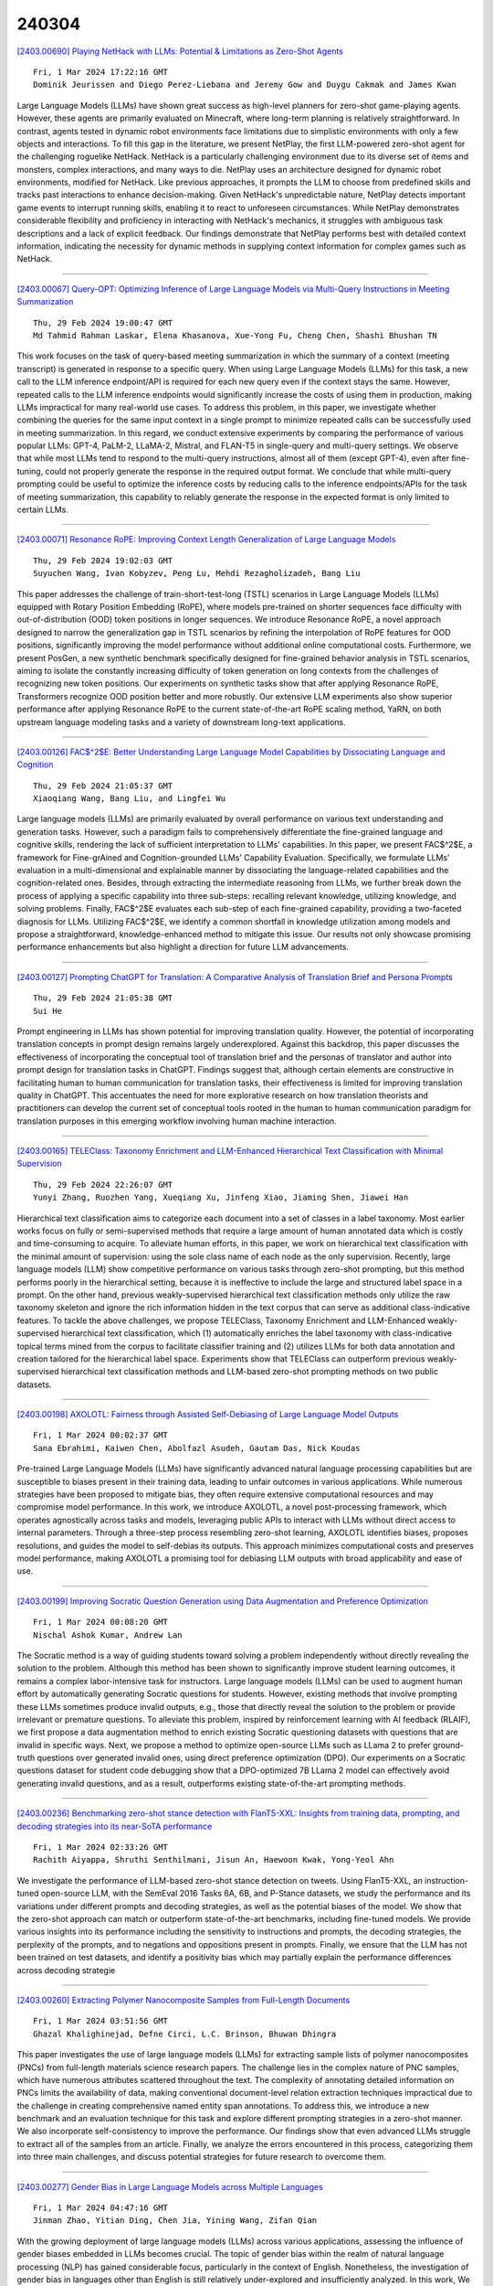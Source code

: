 240304
========

`[2403.00690] Playing NetHack with LLMs: Potential & Limitations as Zero-Shot Agents <https://arxiv.org/abs/2403.00690>`__

::

    Fri, 1 Mar 2024 17:22:16 GMT
    Dominik Jeurissen and Diego Perez-Liebana and Jeremy Gow and Duygu Cakmak and James Kwan

Large Language Models (LLMs) have shown great success as high-level planners for zero-shot game-playing agents. However, these agents are primarily evaluated on Minecraft, where long-term planning is relatively straightforward.
In contrast, agents tested in dynamic robot environments face limitations due to simplistic environments with only a few objects and interactions. To fill this gap in the literature, we present NetPlay, the first LLM-powered zero-shot agent for the challenging roguelike NetHack. NetHack is a particularly challenging environment due to its diverse set of items and monsters, complex interactions, and many ways to die.
NetPlay uses an architecture designed for dynamic robot environments, modified for NetHack. Like previous approaches, it prompts the LLM to choose from predefined skills and tracks past interactions to enhance decision-making.
Given NetHack's unpredictable nature, NetPlay detects important game events to interrupt running skills, enabling it to react to unforeseen circumstances.
While NetPlay demonstrates considerable flexibility and proficiency in interacting with NetHack's mechanics, it struggles with ambiguous task descriptions and a lack of explicit feedback. Our findings demonstrate that NetPlay performs best with detailed context information, indicating the necessity for dynamic methods in supplying context information for complex games such as NetHack.

------------

`[2403.00067] Query-OPT: Optimizing Inference of Large Language Models via Multi-Query Instructions in Meeting Summarization <https://arxiv.org/abs/2403.00067>`__

::

    Thu, 29 Feb 2024 19:00:47 GMT
    Md Tahmid Rahman Laskar, Elena Khasanova, Xue-Yong Fu, Cheng Chen, Shashi Bhushan TN

This work focuses on the task of query-based meeting summarization in which the summary of a context (meeting transcript) is generated in response to a specific query. When using Large Language Models (LLMs) for this task, a new call to the LLM inference endpoint/API is required for each new query even if the context stays the same. However, repeated calls to the LLM inference endpoints would significantly increase the costs of using them in production, making LLMs impractical for many real-world use cases. To address this problem, in this paper, we investigate whether combining the queries for the same input context in a single prompt to minimize repeated calls can be successfully used in meeting summarization. In this regard, we conduct extensive experiments by comparing the performance of various popular LLMs: GPT-4, PaLM-2, LLaMA-2, Mistral, and FLAN-T5 in single-query and multi-query settings. We observe that while most LLMs tend to respond to the multi-query instructions, almost all of them (except GPT-4), even after fine-tuning, could not properly generate the response in the required output format. We conclude that while multi-query prompting could be useful to optimize the inference costs by reducing calls to the inference endpoints/APIs for the task of meeting summarization, this capability to reliably generate the response in the expected format is only limited to certain LLMs.

------------

`[2403.00071] Resonance RoPE: Improving Context Length Generalization of Large Language Models <https://arxiv.org/abs/2403.00071>`__

::

    Thu, 29 Feb 2024 19:02:03 GMT
    Suyuchen Wang, Ivan Kobyzev, Peng Lu, Mehdi Rezagholizadeh, Bang Liu

This paper addresses the challenge of train-short-test-long (TSTL) scenarios in Large Language Models (LLMs) equipped with Rotary Position Embedding (RoPE), where models pre-trained on shorter sequences face difficulty with out-of-distribution (OOD) token positions in longer sequences. We introduce Resonance RoPE, a novel approach designed to narrow the generalization gap in TSTL scenarios by refining the interpolation of RoPE features for OOD positions, significantly improving the model performance without additional online computational costs. Furthermore, we present PosGen, a new synthetic benchmark specifically designed for fine-grained behavior analysis in TSTL scenarios, aiming to isolate the constantly increasing difficulty of token generation on long contexts from the challenges of recognizing new token positions. Our experiments on synthetic tasks show that after applying Resonance RoPE, Transformers recognize OOD position better and more robustly.
Our extensive LLM experiments also show superior performance after applying Resonance RoPE to the current state-of-the-art RoPE scaling method, YaRN, on both upstream language modeling tasks and a variety of downstream long-text applications.

------------

`[2403.00126] FAC$^2$E: Better Understanding Large Language Model Capabilities by Dissociating Language and Cognition <https://arxiv.org/abs/2403.00126>`__

::

    Thu, 29 Feb 2024 21:05:37 GMT
    Xiaoqiang Wang, Bang Liu, and Lingfei Wu

Large language models (LLMs) are primarily evaluated by overall performance on various text understanding and generation tasks. However, such a paradigm fails to comprehensively differentiate the fine-grained language and cognitive skills, rendering the lack of sufficient interpretation to LLMs' capabilities.
In this paper, we present FAC$^2$E, a framework for Fine-grAined and Cognition-grounded LLMs' Capability Evaluation. Specifically, we formulate LLMs' evaluation in a multi-dimensional and explainable manner by dissociating the language-related capabilities and the cognition-related ones. Besides, through extracting the intermediate reasoning from LLMs, we further break down the process of applying a specific capability into three sub-steps: recalling relevant knowledge, utilizing knowledge, and solving problems. Finally, FAC$^2$E evaluates each sub-step of each fine-grained capability, providing a two-faceted diagnosis for LLMs. Utilizing FAC$^2$E, we identify a common shortfall in knowledge utilization among models and propose a straightforward, knowledge-enhanced method to mitigate this issue. Our results not only showcase promising performance enhancements but also highlight a direction for future LLM advancements.

------------

`[2403.00127] Prompting ChatGPT for Translation: A Comparative Analysis of Translation Brief and Persona Prompts <https://arxiv.org/abs/2403.00127>`__

::

    Thu, 29 Feb 2024 21:05:38 GMT
    Sui He

Prompt engineering in LLMs has shown potential for improving translation quality. However, the potential of incorporating translation concepts in prompt design remains largely underexplored. Against this backdrop, this paper discusses the effectiveness of incorporating the conceptual tool of translation brief and the personas of translator and author into prompt design for translation tasks in ChatGPT. Findings suggest that, although certain elements are constructive in facilitating human to human communication for translation tasks, their effectiveness is limited for improving translation quality in ChatGPT. This accentuates the need for more explorative research on how translation theorists and practitioners can develop the current set of conceptual tools rooted in the human to human communication paradigm for translation purposes in this emerging workflow involving human machine interaction.

------------

`[2403.00165] TELEClass: Taxonomy Enrichment and LLM-Enhanced Hierarchical Text Classification with Minimal Supervision <https://arxiv.org/abs/2403.00165>`__

::

    Thu, 29 Feb 2024 22:26:07 GMT
    Yunyi Zhang, Ruozhen Yang, Xueqiang Xu, Jinfeng Xiao, Jiaming Shen, Jiawei Han

Hierarchical text classification aims to categorize each document into a set of classes in a label taxonomy. Most earlier works focus on fully or semi-supervised methods that require a large amount of human annotated data which is costly and time-consuming to acquire. To alleviate human efforts, in this paper, we work on hierarchical text classification with the minimal amount of supervision: using the sole class name of each node as the only supervision.
Recently, large language models (LLM) show competitive performance on various tasks through zero-shot prompting, but this method performs poorly in the hierarchical setting, because it is ineffective to include the large and structured label space in a prompt. On the other hand, previous weakly-supervised hierarchical text classification methods only utilize the raw taxonomy skeleton and ignore the rich information hidden in the text corpus that can serve as additional class-indicative features. To tackle the above challenges, we propose TELEClass, Taxonomy Enrichment and LLM-Enhanced weakly-supervised hierarchical text classification, which (1) automatically enriches the label taxonomy with class-indicative topical terms mined from the corpus to facilitate classifier training and (2) utilizes LLMs for both data annotation and creation tailored for the hierarchical label space. Experiments show that TELEClass can outperform previous weakly-supervised hierarchical text classification methods and LLM-based zero-shot prompting methods on two public datasets.

------------

`[2403.00198] AXOLOTL: Fairness through Assisted Self-Debiasing of Large Language Model Outputs <https://arxiv.org/abs/2403.00198>`__

::

    Fri, 1 Mar 2024 00:02:37 GMT
    Sana Ebrahimi, Kaiwen Chen, Abolfazl Asudeh, Gautam Das, Nick Koudas

Pre-trained Large Language Models (LLMs) have significantly advanced natural language processing capabilities but are susceptible to biases present in their training data, leading to unfair outcomes in various applications. While numerous strategies have been proposed to mitigate bias, they often require extensive computational resources and may compromise model performance. In this work, we introduce AXOLOTL, a novel post-processing framework, which operates agnostically across tasks and models, leveraging public APIs to interact with LLMs without direct access to internal parameters. Through a three-step process resembling zero-shot learning, AXOLOTL identifies biases, proposes resolutions, and guides the model to self-debias its outputs. This approach minimizes computational costs and preserves model performance, making AXOLOTL a promising tool for debiasing LLM outputs with broad applicability and ease of use.

------------

`[2403.00199] Improving Socratic Question Generation using Data Augmentation and Preference Optimization <https://arxiv.org/abs/2403.00199>`__

::

    Fri, 1 Mar 2024 00:08:20 GMT
    Nischal Ashok Kumar, Andrew Lan

The Socratic method is a way of guiding students toward solving a problem independently without directly revealing the solution to the problem. Although this method has been shown to significantly improve student learning outcomes, it remains a complex labor-intensive task for instructors. Large language models (LLMs) can be used to augment human effort by automatically generating Socratic questions for students. However, existing methods that involve prompting these LLMs sometimes produce invalid outputs, e.g., those that directly reveal the solution to the problem or provide irrelevant or premature questions. To alleviate this problem, inspired by reinforcement learning with AI feedback (RLAIF), we first propose a data augmentation method to enrich existing Socratic questioning datasets with questions that are invalid in specific ways. Next, we propose a method to optimize open-source LLMs such as LLama 2 to prefer ground-truth questions over generated invalid ones, using direct preference optimization (DPO). Our experiments on a Socratic questions dataset for student code debugging show that a DPO-optimized 7B LLama 2 model can effectively avoid generating invalid questions, and as a result, outperforms existing state-of-the-art prompting methods.

------------

`[2403.00236] Benchmarking zero-shot stance detection with FlanT5-XXL: Insights from training data, prompting, and decoding strategies into its near-SoTA performance <https://arxiv.org/abs/2403.00236>`__

::

    Fri, 1 Mar 2024 02:33:26 GMT
    Rachith Aiyappa, Shruthi Senthilmani, Jisun An, Haewoon Kwak, Yong-Yeol Ahn

We investigate the performance of LLM-based zero-shot stance detection on tweets. Using FlanT5-XXL, an instruction-tuned open-source LLM, with the SemEval 2016 Tasks 6A, 6B, and P-Stance datasets, we study the performance and its variations under different prompts and decoding strategies, as well as the potential biases of the model. We show that the zero-shot approach can match or outperform state-of-the-art benchmarks, including fine-tuned models. We provide various insights into its performance including the sensitivity to instructions and prompts, the decoding strategies, the perplexity of the prompts, and to negations and oppositions present in prompts. Finally, we ensure that the LLM has not been trained on test datasets, and identify a positivity bias which may partially explain the performance differences across decoding strategie

------------

`[2403.00260] Extracting Polymer Nanocomposite Samples from Full-Length Documents <https://arxiv.org/abs/2403.00260>`__

::

    Fri, 1 Mar 2024 03:51:56 GMT
    Ghazal Khalighinejad, Defne Circi, L.C. Brinson, Bhuwan Dhingra

This paper investigates the use of large language models (LLMs) for extracting sample lists of polymer nanocomposites (PNCs) from full-length materials science research papers. The challenge lies in the complex nature of PNC samples, which have numerous attributes scattered throughout the text. The complexity of annotating detailed information on PNCs limits the availability of data, making conventional document-level relation extraction techniques impractical due to the challenge in creating comprehensive named entity span annotations. To address this, we introduce a new benchmark and an evaluation technique for this task and explore different prompting strategies in a zero-shot manner. We also incorporate self-consistency to improve the performance. Our findings show that even advanced LLMs struggle to extract all of the samples from an article. Finally, we analyze the errors encountered in this process, categorizing them into three main challenges, and discuss potential strategies for future research to overcome them.

------------

`[2403.00277] Gender Bias in Large Language Models across Multiple Languages <https://arxiv.org/abs/2403.00277>`__

::

    Fri, 1 Mar 2024 04:47:16 GMT
    Jinman Zhao, Yitian Ding, Chen Jia, Yining Wang, Zifan Qian

With the growing deployment of large language models (LLMs) across various applications, assessing the influence of gender biases embedded in LLMs becomes crucial. The topic of gender bias within the realm of natural language processing (NLP) has gained considerable focus, particularly in the context of English. Nonetheless, the investigation of gender bias in languages other than English is still relatively under-explored and insufficiently analyzed. In this work, We examine gender bias in LLMs-generated outputs for different languages.
We use three measurements: 1) gender bias in selecting descriptive words given the gender-related context. 2) gender bias in selecting gender-related pronouns (she/he) given the descriptive words. 3) gender bias in the topics of LLM-generated dialogues. We investigate the outputs of the GPT series of LLMs in various languages using our three measurement methods. Our findings revealed significant gender biases across all the languages we examined.

------------

`[2403.00338] Semi-Instruct: Bridging Natural-Instruct and Self-Instruct for Code Large Language Models <https://arxiv.org/abs/2403.00338>`__

::

    Fri, 1 Mar 2024 08:05:44 GMT
    Xianzhen Luo, Qingfu Zhu, Zhiming Zhang, Xu Wang, Qing Yang, Dongliang Xu, Wanxiang Che

Instruction tuning plays a pivotal role in Code Large Language Models (Code LLMs) for the task of program synthesis. Presently, two dominant paradigms for collecting tuning data are natural-instruct (human-written) and self-instruct (automatically generated). Natural-instruct includes diverse and correct codes but lacks instruction-code pairs, and exists improper code formats like nested single-line codes. In contrast, self-instruct automatically generates proper paired data. However, it suffers from low diversity due to generating duplicates and cannot ensure the correctness of codes. To bridge the both paradigms, we propose \textbf{Semi-Instruct}. It first converts diverse but improper codes from natural-instruct into proper instruction-code pairs through a method similar to self-instruct. To verify the correctness of generated codes, we design a novel way to construct test cases by generating cases' inputs and executing correct codes from natural-instruct to get outputs.
Finally, diverse and correct instruction-code pairs are retained for instruction tuning. Experiments show that semi-instruct is significantly better than natural-instruct and self-instruct. Furthermore, the performance steadily improves as data scale increases.

------------

`[2403.00411] Cross-Lingual Learning vs. Low-Resource Fine-Tuning: A Case Study with Fact-Checking in Turkish <https://arxiv.org/abs/2403.00411>`__

::

    Fri, 1 Mar 2024 09:57:46 GMT
    Recep Firat Cekinel, Pinar Karagoz, Cagri Coltekin

The rapid spread of misinformation through social media platforms has raised concerns regarding its impact on public opinion. While misinformation is prevalent in other languages, the majority of research in this field has concentrated on the English language. Hence, there is a scarcity of datasets for other languages, including Turkish. To address this concern, we have introduced the FCTR dataset, consisting of 3238 real-world claims. This dataset spans multiple domains and incorporates evidence collected from three Turkish fact-checking organizations. Additionally, we aim to assess the effectiveness of cross-lingual transfer learning for low-resource languages, with a particular focus on Turkish. We demonstrate in-context learning (zero-shot and few-shot) performance of large language models in this context. The experimental results indicate that the dataset has the potential to advance research in the Turkish language.

------------

`[2403.00417] Rethinking Tokenization: Crafting Better Tokenizers for Large Language Models <https://arxiv.org/abs/2403.00417>`__

::

    Fri, 1 Mar 2024 10:03:07 GMT
    Jinbiao Yang

Tokenization significantly influences language models(LMs)' performance. This paper traces the evolution of tokenizers from word-level to subword-level, analyzing how they balance tokens and types to enhance model adaptability while controlling complexity. Despite subword tokenizers like Byte Pair Encoding (BPE) overcoming many word tokenizer limitations, they encounter difficulties in handling non-Latin languages and depend heavily on extensive training data and computational resources to grasp the nuances of multiword expressions (MWEs). This article argues that tokenizers, more than mere technical tools, should drawing inspiration from the cognitive science about human language processing. This study then introduces the "Principle of Least Effort" from cognitive science, that humans naturally seek to reduce cognitive effort, and discusses the benefits of this principle for tokenizer development. Based on this principle, the paper proposes that the Less-is-Better (LiB) model could be a new approach for LLM tokenizer. The LiB model can autonomously learn an integrated vocabulary consisting of subwords, words, and MWEs, which effectively reduces both the numbers of tokens and types. Comparative evaluations show that the LiB tokenizer outperforms existing word and BPE tokenizers, presenting an innovative method for tokenizer development, and hinting at the possibility of future cognitive science-based tokenizers being more efficient.

------------

`[2403.00418] LLMs for Targeted Sentiment in News Headlines: Exploring Different Levels of Prompt Prescriptiveness <https://arxiv.org/abs/2403.00418>`__

::

    Fri, 1 Mar 2024 10:10:34 GMT
    Jana Juro\v{s}, Laura Majer, Jan \v{S}najder

News headlines often evoke sentiment by intentionally portraying entities in particular ways, making targeted sentiment analysis (TSA) of headlines a worthwhile but difficult task. Fine-tuned encoder models show satisfactory TSA performance, but their background knowledge is limited, and they require a labeled dataset. LLMs offer a potentially universal solution for TSA due to their broad linguistic and world knowledge along with in-context learning abilities, yet their performance is heavily influenced by prompt design.
Drawing parallels with annotation paradigms for subjective tasks, we explore the influence of prompt design on the performance of LLMs for TSA of news headlines. We evaluate the predictive accuracy of state-of-the-art LLMs using prompts with different levels of prescriptiveness, ranging from plain zero-shot to elaborate few-shot prompts matching annotation guidelines. Recognizing the subjective nature of TSA, we evaluate the ability of LLMs to quantify predictive uncertainty via calibration error and correlation to human inter-annotator agreement. We find that, except for few-shot prompting, calibration and F1-score improve with increased prescriptiveness, but the optimal level depends on the model.

------------

`[2403.00435] Hierarchical Indexing for Retrieval-Augmented Opinion Summarization <https://arxiv.org/abs/2403.00435>`__

::

    Fri, 1 Mar 2024 10:38:07 GMT
    Tom Hosking, Hao Tang, Mirella Lapata

We propose a method for unsupervised abstractive opinion summarization, that combines the attributability and scalability of extractive approaches with the coherence and fluency of Large Language Models (LLMs). Our method, HIRO, learns an index structure that maps sentences to a path through a semantically organized discrete hierarchy. At inference time, we populate the index and use it to identify and retrieve clusters of sentences containing popular opinions from input reviews. Then, we use a pretrained LLM to generate a readable summary that is grounded in these extracted evidential clusters. The modularity of our approach allows us to evaluate its efficacy at each stage. We show that HIRO learns an encoding space that is more semantically structured than prior work, and generates summaries that are more representative of the opinions in the input reviews. Human evaluation confirms that HIRO generates more coherent, detailed and accurate summaries that are significantly preferred by annotators compared to prior work.

------------

`[2403.00462] LUCID: LLM-Generated Utterances for Complex and Interesting Dialogues <https://arxiv.org/abs/2403.00462>`__

::

    Fri, 1 Mar 2024 11:33:53 GMT
    Joe Stacey, Jianpeng Cheng, John Torr, Tristan Guigue, Joris Driesen, Alexandru Coca, Mark Gaynor, Anders Johannsen

Virtual assistants are poised to take a dramatic leap forward in terms of their dialogue capabilities, spurred by recent advances in transformer-based Large Language Models (LLMs). Yet a major bottleneck to achieving genuinely transformative task-oriented dialogue capabilities remains the scarcity of high quality and linguistically sophisticated data. Existing datasets, while impressive in scale, have limited domain coverage and contain few genuinely challenging conversational phenomena; those which are present are typically unlabelled, making it difficult to assess the strengths and weaknesses of models without time-consuming and costly human evaluation. Moreover, creating high quality dialogue data has until now required considerable human input, limiting both the scale of these datasets and the ability to rapidly bootstrap data for a new target domain. We aim to overcome these issues with LUCID, a modularised and highly automated LLM-driven data generation system that produces realistic, diverse and challenging dialogues. We use LUCID to generate a seed dataset of 4,277 multi-domain, multi-intent conversations across 100 intents to demonstrate its capabilities. The generated conversations include a wide range of challenging phenomena and diverse user behaviour, conveniently identifiable via a set of turn-level tags. Finally, we provide separate test sets for seen and unseen intents, allowing for convenient out-of-distribution evaluation. We release both the data generation code and the dataset itself.

------------

`[2403.00499] Do Zombies Understand? A Choose-Your-Own-Adventure Exploration of Machine Cognition <https://arxiv.org/abs/2403.00499>`__

::

    Fri, 1 Mar 2024 12:42:47 GMT
    Ariel Goldstein, Gabriel Stanovsky

Recent advances in LLMs have sparked a debate on whether they understand text. In this position paper, we argue that opponents in this debate hold different definitions for understanding, and particularly differ in their view on the role of consciousness. To substantiate this claim, we propose a thought experiment involving an open-source chatbot $Z$ which excels on every possible benchmark, seemingly without subjective experience. We ask whether $Z$ is capable of understanding, and show that different schools of thought within seminal AI research seem to answer this question differently, uncovering their terminological disagreement. Moving forward, we propose two distinct working definitions for understanding which explicitly acknowledge the question of consciousness, and draw connections with a rich literature in philosophy, psychology and neuroscience.

------------

`[2403.00510] ROME: Memorization Insights from Text, Probability and Hidden State in Large Language Models <https://arxiv.org/abs/2403.00510>`__

::

    Fri, 1 Mar 2024 13:15:30 GMT
    Bo Li and Qinghua Zhao and Lijie Wen

Probing the memorization of large language models holds significant importance. Previous works have established metrics for quantifying memorization, explored various influencing factors, such as data duplication, model size, and prompt length, and evaluated memorization by comparing model outputs with training corpora. However, the training corpora are of enormous scale and its pre-processing is time-consuming. To explore memorization without accessing training data, we propose a novel approach, named ROME, wherein memorization is explored by comparing disparities across memorized and non-memorized. Specifically, models firstly categorize the selected samples into memorized and non-memorized groups, and then comparing the demonstrations in the two groups from the insights of text, probability, and hidden state.
Experimental findings show the disparities in factors including word length, part-of-speech, word frequency, mean and variance, just to name a few.

------------

`[2403.00528] Large Language Models for Simultaneous Named Entity Extraction and Spelling Correction <https://arxiv.org/abs/2403.00528>`__

::

    Fri, 1 Mar 2024 13:36:04 GMT
    Edward Whittaker and Ikuo Kitagishi

Language Models (LMs) such as BERT, have been shown to perform well on the task of identifying Named Entities (NE) in text. A BERT LM is typically used as a classifier to classify individual tokens in the input text, or to classify spans of tokens, as belonging to one of a set of possible NE categories.
In this paper, we hypothesise that decoder-only Large Language Models (LLMs) can also be used generatively to extract both the NE, as well as potentially recover the correct surface form of the NE, where any spelling errors that were present in the input text get automatically corrected.
We fine-tune two BERT LMs as baselines, as well as eight open-source LLMs, on the task of producing NEs from text that was obtained by applying Optical Character Recognition (OCR) to images of Japanese shop receipts; in this work, we do not attempt to find or evaluate the location of NEs in the text.
We show that the best fine-tuned LLM performs as well as, or slightly better than, the best fine-tuned BERT LM, although the differences are not significant. However, the best LLM is also shown to correct OCR errors in some cases, as initially hypothesised.

------------

`[2403.00553] Standardizing the Measurement of Text Diversity: A Tool and a Comparative Analysis of Scores <https://arxiv.org/abs/2403.00553>`__

::

    Fri, 1 Mar 2024 14:23:12 GMT
    Chantal Shaib, Joe Barrow, Jiuding Sun, Alexa F. Siu, Byron C. Wallace, Ani Nenkova

The diversity across outputs generated by large language models shapes the perception of their quality and utility. Prompt leaks, templated answer structure, and canned responses across different interactions are readily noticed by people, but there is no standard score to measure this aspect of model behavior. In this work we empirically investigate diversity scores on English texts. We find that computationally efficient compression algorithms capture information similar to what is measured by slow to compute $n$-gram overlap homogeneity scores. Further, a combination of measures -- compression ratios, self-repetition of long $n$-grams and Self-BLEU and BERTScore -- are sufficient to report, as they have low mutual correlation with each other. The applicability of scores extends beyond analysis of generative models; for example, we highlight applications on instruction-tuning datasets and human-produced texts. We release a diversity score package to facilitate research and invite consistency across reports.

------------

`[2403.00696] Self-Consistent Decoding for More Factual Open Responses <https://arxiv.org/abs/2403.00696>`__

::

    Fri, 1 Mar 2024 17:31:09 GMT
    Christopher Malon and Xiaodan Zhu

Self-consistency has emerged as a powerful method for improving the accuracy of short answers generated by large language models. As previously defined, it only concerns the accuracy of a final answer parsed from generated text. In this work, we extend the idea to open response generation, by integrating voting into the decoding method. Each output sentence is selected from among multiple samples, conditioning on the previous selections, based on a simple token overlap score. We compare this "Sample & Select" method to greedy decoding, beam search, nucleus sampling, and the recently introduced hallucination avoiding decoders of DoLA, P-CRR, and S-CRR. We show that Sample & Select improves factuality by a 30% relative margin against these decoders in NLI-based evaluation on the subsets of CNN/DM and XSum used in the FRANK benchmark, while maintaining comparable ROUGE-1 F1 scores against reference summaries. We collect human verifications of the generated summaries, confirming the factual superiority of our method.

------------

`[2403.00758] Mitigating Reversal Curse via Semantic-aware Permutation Training <https://arxiv.org/abs/2403.00758>`__

::

    Fri, 1 Mar 2024 18:55:20 GMT
    Qingyan Guo, Rui Wang, Junliang Guo, Xu Tan, Jiang Bian, Yujiu Yang

While large language models (LLMs) have achieved impressive performance across diverse tasks, recent studies showcase that causal LLMs suffer from the "reversal curse". It is a typical example that the model knows "A's father is B", but is unable to reason "B's child is A". This limitation poses a challenge to the advancement of artificial general intelligence (AGI), as it suggests a gap in the models' ability to comprehend and apply bidirectional reasoning. In this paper, we first conduct substantial evaluation and identify that the root cause of the reversal curse lies in the different word order between the training and inference stage, namely, the poor ability of causal language models to predict antecedent words within the training data. Accordingly, permutation on the training data is considered as a potential solution, since this can make the model predict antecedent words or tokens. However, previous permutation methods may disrupt complete phrases or entities, thereby posing challenges for the model to comprehend and learn from training data. To address this issue, we propose Semantic-aware Permutation Training (SPT), which addresses this issue by segmenting the training sentences into semantic units (i.e., entities or phrases) with an assistant language model and permuting these units before feeding into the model. Extensive experiments demonstrate that SPT effectively mitigates the reversal curse since the performance on reversed questions approximates that on the forward ones, and significantly advances the performance of existing works.

------------

`[2403.00013] Prioritizing Informative Features and Examples for Deep Learning from Noisy Data <https://arxiv.org/abs/2403.00013>`__

::

    Tue, 27 Feb 2024 07:15:35 GMT
    Dongmin Park

In this dissertation, we propose a systemic framework that prioritizes informative features and examples to enhance each stage of the development process. Specifically, we prioritize informative features and examples and improve the performance of feature learning, data labeling, and data selection.
We first propose an approach to extract only informative features that are inherent to solving a target task by using auxiliary out-of-distribution data.
We deactivate the noise features in the target distribution by using that in the out-of-distribution data. Next, we introduce an approach that prioritizes informative examples from unlabeled noisy data in order to reduce the labeling cost of active learning. In order to solve the purity-information dilemma, where an attempt to select informative examples induces the selection of many noisy examples, we propose a meta-model that finds the best balance between purity and informativeness. Lastly, we suggest an approach that prioritizes informative examples from labeled noisy data to preserve the performance of data selection. For labeled image noise data, we propose a data selection method that considers the confidence of neighboring samples to maintain the performance of the state-of-the-art Re-labeling models. For labeled text noise data, we present an instruction selection method that takes diversity into account for ranking the quality of instructions with prompting, thereby enhancing the performance of aligned large language models.
Overall, our unified framework induces the deep learning development process robust to noisy data, thereby effectively mitigating noisy features and examples in real-world applications.

------------

`[2403.00026] Learning to Deliver: a Foundation Model for the Montreal Capacitated Vehicle Routing Problem <https://arxiv.org/abs/2403.00026>`__

::

    Wed, 28 Feb 2024 16:02:29 GMT
    Samuel J. K. Chin, Matthias Winkenbach, Akash Srivastava

In this paper, we present the Foundation Model for the Montreal Capacitated Vehicle Routing Problem (FM-MCVRP), a novel Deep Learning (DL) model that approximates high-quality solutions to a variant of the Capacitated Vehicle Routing Problem (CVRP) that characterizes many real-world applications. The so-called Montreal Capacitated Vehicle Routing Problem (MCVRP), first formally described by Bengio et al. (2021), is defined on a fixed and finite graph, which is analogous to a city. Each MCVRP instance is essentially the sub-graph connecting a randomly sampled subset of the nodes in the fixed graph, which represent a set of potential addresses in a real-world delivery problem on a given day. Our work exploits this problem structure to frame the MCVRP as an analogous Natural Language Processing (NLP) task. Specifically, we leverage a Transformer architecture embedded in a Large Language Model (LLM) framework to train our model in a supervised manner on computationally inexpensive, sub-optimal MCVRP solutions obtained algorithmically. Through comprehensive computational experiments, we show that FM-MCVRP produces better MCVRP solutions than the training data and generalizes to larger sized problem instances not seen during training. Even when compared to near-optimal solutions from state-of-the-art heuristics, FM-MCVRP yields competitive results despite being trained on inferior data. For instance, for 400-customer problems, FM-MCVRP solutions on average fall within 2% of the benchmark. Our results further demonstrate that unlike prior works in the literature, FM-MCVRP is a unified model, which performs consistently and reliably on a range of problem instance sizes and parameter values such as the vehicle capacity.

------------

`[2403.00131] UniTS: Building a Unified Time Series Model <https://arxiv.org/abs/2403.00131>`__

::

    Thu, 29 Feb 2024 21:25:58 GMT
    Shanghua Gao, Teddy Koker, Owen Queen, Thomas Hartvigsen, Theodoros Tsiligkaridis, Marinka Zitnik

Foundation models, especially LLMs, are profoundly transforming deep learning. Instead of training many task-specific models, we can adapt a single pretrained model to many tasks via fewshot prompting or fine-tuning. However, current foundation models apply to sequence data but not to time series, which present unique challenges due to the inherent diverse and multidomain time series datasets, diverging task specifications across forecasting, classification and other types of tasks, and the apparent need for task-specialized models. We developed UNITS, a unified time series model that supports a universal task specification, accommodating classification, forecasting, imputation, and anomaly detection tasks. This is achieved through a novel unified network backbone, which incorporates sequence and variable attention along with a dynamic linear operator and is trained as a unified model. Across 38 multi-domain datasets, UNITS demonstrates superior performance compared to task-specific models and repurposed natural language-based LLMs.
UNITS exhibits remarkable zero-shot, few-shot, and prompt learning capabilities when evaluated on new data domains and tasks. The source code and datasets are available at https://github.com/mims-harvard/UniTS.

------------

`[2403.00222] Efficient Reinforcement Learning for Global Decision Making in the Presence of Local Agents at Scale <https://arxiv.org/abs/2403.00222>`__

::

    Fri, 1 Mar 2024 01:49:57 GMT
    Emile Anand, Guannan Qu

We study reinforcement learning for global decision-making in the presence of many local agents, where the global decision-maker makes decisions affecting all local agents, and the objective is to learn a policy that maximizes the rewards of both the global and the local agents. Such problems find many applications, e.g. demand response, EV charging, queueing, etc. In this setting, scalability has been a long-standing challenge due to the size of the state/action space which can be exponential in the number of agents. This work proposes the SUB-SAMPLE-Q algorithm where the global agent subsamples $k\leq n$ local agents to compute an optimal policy in time that is only exponential in $k$, providing an exponential speedup from standard methods that are exponential in $n$. We show that the learned policy converges to the optimal policy in the order of $\tilde{O}(1/\sqrt{k}+\epsilon_{k,m})$ as the number of sub-sampled agents $k$ increases, where $\epsilon_{k,m}$ is the Bellman noise.
We also conduct numerical simulations in a demand-response setting and a queueing setting.

------------

`[2403.00745] AtP*: An efficient and scalable method for localizing LLM behaviour to components <https://arxiv.org/abs/2403.00745>`__

::

    Fri, 1 Mar 2024 18:43:51 GMT
    J\'anos Kram\'ar, Tom Lieberum, Rohin Shah, Neel Nanda (Google DeepMind)

Activation Patching is a method of directly computing causal attributions of behavior to model components. However, applying it exhaustively requires a sweep with cost scaling linearly in the number of model components, which can be prohibitively expensive for SoTA Large Language Models (LLMs). We investigate Attribution Patching (AtP), a fast gradient-based approximation to Activation Patching and find two classes of failure modes of AtP which lead to significant false negatives. We propose a variant of AtP called AtP*, with two changes to address these failure modes while retaining scalability. We present the first systematic study of AtP and alternative methods for faster activation patching and show that AtP significantly outperforms all other investigated methods, with AtP* providing further significant improvement. Finally, we provide a method to bound the probability of remaining false negatives of AtP* estimates.

------------

`[2403.00039] FhGenie: A Custom, Confidentiality-preserving Chat AI for Corporate and Scientific Use <https://arxiv.org/abs/2403.00039>`__

::

    Thu, 29 Feb 2024 09:43:50 GMT
    Ingo Weber, Hendrik Linka, Daniel Mertens, Tamara Muryshkin, Heinrich Opgenoorth, Stefan Langer

Since OpenAI's release of ChatGPT, generative AI has received significant attention across various domains. These AI-based chat systems have the potential to enhance the productivity of knowledge workers in diverse tasks.
However, the use of free public services poses a risk of data leakage, as service providers may exploit user input for additional training and optimization without clear boundaries. Even subscription-based alternatives sometimes lack transparency in handling user data. To address these concerns and enable Fraunhofer staff to leverage this technology while ensuring confidentiality, we have designed and developed a customized chat AI called FhGenie (genie being a reference to a helpful spirit). Within few days of its release, thousands of Fraunhofer employees started using this service. As pioneers in implementing such a system, many other organizations have followed suit. Our solution builds upon commercial large language models (LLMs), which we have carefully integrated into our system to meet our specific requirements and compliance constraints, including confidentiality and GDPR. In this paper, we share detailed insights into the architectural considerations, design, implementation, and subsequent updates of FhGenie. Additionally, we discuss challenges, observations, and the core lessons learned from its productive usage.

------------

`[2403.00046] SEED: Customize Large Language Models with Sample-Efficient Adaptation for Code Generation <https://arxiv.org/abs/2403.00046>`__

::

    Thu, 29 Feb 2024 16:09:02 GMT
    Xue Jiang, Yihong Dong, Zhi Jin, Ge Li

Although Large Language Models (LLMs) have made significant progress in code generation, they still struggle with code generation tasks in specific scenarios. These scenarios usually necessitate the adaptation of LLMs to fulfill specific needs, but the limited training data available in practice leads to poor code generation performance. How to effectively adapt LLMs to new scenarios with fewer training samples is a major challenge for current code generation. In this paper, we propose a novel adaptation approach named SEED, which stands for Sample-Efficient adaptation with Error-Driven learning for code generation. SEED leverages the errors made by LLMs as learning opportunities, using error revision to overcome its own shortcomings, thus achieving efficient learning. Specifically, SEED involves identifying error code generated by LLMs, employing Self-revise for code revision, optimizing the model with revised code, and iteratively adapting the process for continuous improvement. Experimental results show that, compared to traditional fine-tuning approaches, SEED achieves superior performance with fewer training samples, showing a relative improvement of 27.2%-325.0% in Pass@1. We also validate the effectiveness of Self-revise, which generates revised code that optimizes the model more efficiently compared to the code samples from datasets. Moreover, SEED consistently demonstrates strong performance across various LLMs, underscoring its generalizability.

------------

`[2403.00108] LoRA-as-an-Attack! Piercing LLM Safety Under The Share-and-Play Scenario <https://arxiv.org/abs/2403.00108>`__

::

    Thu, 29 Feb 2024 20:25:16 GMT
    Hongyi Liu, Zirui Liu, Ruixiang Tang, Jiayi Yuan, Shaochen Zhong, Yu-Neng Chuang, Li Li, Rui Chen, Xia Hu

Fine-tuning LLMs is crucial to enhancing their task-specific performance and ensuring model behaviors are aligned with human preferences. Among various fine-tuning methods, LoRA is popular for its efficiency and ease to use, allowing end-users to easily post and adopt lightweight LoRA modules on open-source platforms to tailor their model for different customization.
However, such a handy share-and-play setting opens up new attack surfaces, that the attacker can render LoRA as an attacker, such as backdoor injection, and widely distribute the adversarial LoRA to the community easily. This can result in detrimental outcomes. Despite the huge potential risks of sharing LoRA modules, this aspect however has not been fully explored. To fill the gap, in this study we thoroughly investigate the attack opportunities enabled in the growing share-and-play scenario. Specifically, we study how to inject backdoor into the LoRA module and dive deeper into LoRA's infection mechanisms. We found that training-free mechanism is possible in LoRA backdoor injection. We also discover the impact of backdoor attacks with the presence of multiple LoRA adaptions concurrently as well as LoRA based backdoor transferability. Our aim is to raise awareness of the potential risks under the emerging share-and-play scenario, so as to proactively prevent potential consequences caused by LoRA-as-an-Attack. Warning: the paper contains potential offensive content generated by models.

------------

`[2403.00154] LLMs in Political Science: Heralding a New Era of Visual Analysis <https://arxiv.org/abs/2403.00154>`__

::

    Thu, 29 Feb 2024 22:11:20 GMT
    Yu Wang and Mengying Xing

Interest is increasing among political scientists in leveraging the extensive information available in images. However, the challenge of interpreting these images lies in the need for specialized knowledge in computer vision and access to specialized hardware. As a result, image analysis has been limited to a relatively small group within the political science community. This landscape could potentially change thanks to the rise of large language models (LLMs).
This paper aims to raise awareness of the feasibility of using Gemini for image content analysis. A retrospective analysis was conducted on a corpus of 688 images. Content reports were elicited from Gemini for each image and then manually evaluated by the authors. We find that Gemini is highly accurate in performing object detection, which is arguably the most common and fundamental task in image analysis for political scientists. Equally important, we show that it is easy to implement as the entire command consists of a single prompt in natural language; it is fast to run and should meet the time budget of most researchers; and it is free to use and does not require any specialized hardware. In addition, we illustrate how political scientists can leverage Gemini for other image understanding tasks, including face identification, sentiment analysis, and caption generation. Our findings suggest that Gemini and other similar LLMs have the potential to drastically stimulate and accelerate image research in political science and social sciences more broadly.

------------

`[2403.00336] Never-Ending Embodied Robot Learning <https://arxiv.org/abs/2403.00336>`__

::

    Fri, 1 Mar 2024 07:51:29 GMT
    Wenqi Liang, Gan Sun, Qian He, Yu Ren, Jiahua Dong and Yang Cong

Relying on large language models (LLMs), embodied robots could perform complex multimodal robot manipulation tasks from visual observations with powerful generalization ability. However, most visual behavior-cloning agents suffer from manipulation performance degradation and skill knowledge forgetting when adapting into a series of challenging unseen tasks. We here investigate the above challenge with NBCagent in embodied robots, a pioneering language-conditioned Never-ending Behavior-Cloning agent, which can continually learn observation knowledge of novel robot manipulation skills from skill-specific and skill-shared attributes. Specifically, we establish a skill-specific evolving planner to perform knowledge decoupling, which can continually embed novel skill-specific knowledge in our NBCagent agent from latent and low-rank space. Meanwhile, we propose a skill-shared semantics rendering module and a skill-shared representation distillation module to effectively transfer anti-forgetting skill-shared knowledge, further tackling catastrophic forgetting on old skills from semantics and representation aspects. Finally, we design a continual embodied robot manipulation benchmark, and several expensive experiments demonstrate the significant performance of our method. Visual results, code, and dataset are provided at: https://neragent.github.io.

------------

`[2403.00393] Private Benchmarking to Prevent Contamination and Improve Comparative Evaluation of LLMs <https://arxiv.org/abs/2403.00393>`__

::

    Fri, 1 Mar 2024 09:28:38 GMT
    Nishanth Chandran, Sunayana Sitaram, Divya Gupta, Rahul Sharma, Kashish Mittal, Manohar Swaminathan

Benchmarking is the de-facto standard for evaluating LLMs, due to its speed, replicability and low cost. However, recent work has pointed out that the majority of the open source benchmarks available today have been contaminated or leaked into LLMs, meaning that LLMs have access to test data during pretraining and/or fine-tuning. This raises serious concerns about the validity of benchmarking studies conducted so far and the future of evaluation using benchmarks. To solve this problem, we propose Private Benchmarking, a solution where test datasets are kept private and models are evaluated without revealing the test data to the model. We describe various scenarios (depending on the trust placed on model owners or dataset owners), and present solutions to avoid data contamination using private benchmarking. For scenarios where the model weights need to be kept private, we describe solutions from confidential computing and cryptography that can aid in private benchmarking. Finally, we present solutions the problem of benchmark dataset auditing, to ensure that private benchmarks are of sufficiently high quality.

------------

`[2308.10261] How Good Are Large Language Models at Out-of-Distribution Detection? <https://arxiv.org/abs/2308.10261>`__

::

    replaced with revised version Fri, 1 Mar 2024 14:56:07 GMT
    Bo Liu, Liming Zhan, Zexin Lu, Yujie Feng, Lei Xue, Xiao-Ming Wu

Categories

------------

`[2309.09902] Speaker attribution in German parliamentary debates with QLoRA-adapted large language models <https://arxiv.org/abs/2309.09902>`__

::

    replaced with revised version Fri, 1 Mar 2024 10:39:29 GMT
    Tobias Bornheim, Niklas Grieger, Patrick Gustav Blaneck, Stephan Bialonski

Categories

------------

`[2310.03309] Concise and Organized Perception Facilitates Large Language Models for Deductive Reasoning <https://arxiv.org/abs/2310.03309>`__

::

    replaced with revised version Fri, 1 Mar 2024 03:47:50 GMT
    Shaotian Yan, Chen Shen, Junjie Liu and Jieping Ye

Categories

------------

`[2311.08107] SAIE Framework: Support Alone Isn't Enough -- Advancing LLM Training with Adversarial Remarks <https://arxiv.org/abs/2311.08107>`__

::

    replaced with revised version Fri, 1 Mar 2024 00:42:58 GMT
    Mengsay Loem, Masahiro Kaneko, Naoaki Okazaki

Categories

------------

`[2312.04455] Fortify the Shortest Stave in Attention: Enhancing Context Awareness of Large Language Models for Effective Tool Use <https://arxiv.org/abs/2312.04455>`__

::

    replaced with revised version Fri, 1 Mar 2024 07:56:37 GMT
    Yuhan Chen, Ang Lv, Ting-En Lin, Changyu Chen, Yuchuan Wu, Fei Huang, Yongbin Li and Rui Yan

Categories

------------

`[2402.01719] Measuring Moral Inconsistencies in Large Language Models <https://arxiv.org/abs/2402.01719>`__

::

    replaced with revised version Fri, 1 Mar 2024 06:35:29 GMT
    Vamshi Krishna Bonagiri, Sreeram Vennam, Manas Gaur, Ponnurangam Kumaraguru

Categories

------------

`[2402.03776] Large Language Models As MOOCs Graders <https://arxiv.org/abs/2402.03776>`__

::

    replaced with revised version Fri, 1 Mar 2024 04:48:41 GMT
    Shahriar Golchin, Nikhil Garuda, Christopher Impey, Matthew Wenger

Categories

------------

`[2402.14875] What's in a Name? Auditing Large Language Models for Race and Gender Bias <https://arxiv.org/abs/2402.14875>`__

::

    replaced with revised version Thu, 29 Feb 2024 19:39:35 GMT
    Amit Haim, Alejandro Salinas, Julian Nyarko

Categories

------------

`[2402.15302] How (un)ethical are instruction-centric responses of LLMs? Unveiling the vulnerabilities of safety guardrails to harmful queries <https://arxiv.org/abs/2402.15302>`__

::

    replaced with revised version Fri, 1 Mar 2024 04:54:44 GMT
    Somnath Banerjee, Sayan Layek, Rima Hazra, Animesh Mukherjee

Categories

------------

`[2402.15481] Prejudice and Caprice: A Statistical Framework for Measuring Social Discrimination in Large Language Models <https://arxiv.org/abs/2402.15481>`__

::

    replaced with revised version Thu, 29 Feb 2024 22:50:10 GMT
    Yiran Liu (1 and 2), Ke Yang (1 and 3), Zehan Qi (2), Xiao Liu (2), Yang Yu (2), Chengxiang Zhai (3) ((1) Equal contributions, (2) Tsinghua University, (3) University of Illinois Urbana-Champaign)

Categories

------------

`[2402.15987] Likelihood-based Mitigation of Evaluation Bias in Large Language Models <https://arxiv.org/abs/2402.15987>`__

::

    replaced with revised version Fri, 1 Mar 2024 06:44:44 GMT
    Masanari Ohi, Masahiro Kaneko, Ryuto Koike, Mengsay Loem, Naoaki Okazaki

Categories

------------

`[2402.17944] Large Language Models(LLMs) on Tabular Data: Prediction, Generation, and Understanding -- A Survey <https://arxiv.org/abs/2402.17944>`__

::

    replaced with revised version Fri, 1 Mar 2024 00:14:42 GMT
    Xi Fang, Weijie Xu, Fiona Anting Tan, Jiani Zhang, Ziqing Hu, Yanjun Qi, Scott Nickleach, Diego Socolinsky, Srinivasan Sengamedu, Christos Faloutsos

Categories

------------

`[2402.18045] Multi-FAct: Assessing Multilingual LLMs' Multi-Regional Knowledge using FActScore <https://arxiv.org/abs/2402.18045>`__

::

    replaced with revised version Fri, 1 Mar 2024 12:35:55 GMT
    Sheikh Shafayat, Eunsu Kim, Juhyun Oh, Alice Oh

Categories

------------

`[2309.16739] Pushing Large Language Models to the 6G Edge: Vision, Challenges, and Opportunities <https://arxiv.org/abs/2309.16739>`__

::

    replaced with revised version Fri, 1 Mar 2024 14:48:36 GMT
    Zheng Lin, Guanqiao Qu, Qiyuan Chen, Xianhao Chen, Zhe Chen and Kaibin Huang

Categories

------------

`[2402.14270] Take the Bull by the Horns: Hard Sample-Reweighted Continual Training Improves LLM Generalization <https://arxiv.org/abs/2402.14270>`__

::

    replaced with revised version Fri, 1 Mar 2024 15:21:16 GMT
    Xuxi Chen, Zhendong Wang, Daouda Sow, Junjie Yang, Tianlong Chen, Yingbin Liang, Mingyuan Zhou, Zhangyang Wang

Categories

------------

`[2401.17010] Finetuning Large Language Models for Vulnerability Detection <https://arxiv.org/abs/2401.17010>`__

::

    replaced with revised version Fri, 1 Mar 2024 09:53:48 GMT
    Alexey Shestov, Rodion Levichev, Ravil Mussabayev, Evgeny Maslov, Anton Cheshkov, Pavel Zadorozhny

Categories

------------

`[2402.14978] AI-Augmented Brainwriting: Investigating the use of LLMs in group ideation <https://arxiv.org/abs/2402.14978>`__

::

    replaced with revised version Thu, 29 Feb 2024 22:47:21 GMT
    Orit Shaer, Angelora Cooper, Osnat Mokryn, Andrew L. Kun, Hagit Ben Shoshan

Categories

------------

`[2402.16914] DrAttack: Prompt Decomposition and Reconstruction Makes Powerful LLM Jailbreakers <https://arxiv.org/abs/2402.16914>`__

::

    replaced with revised version Fri, 1 Mar 2024 07:26:50 GMT
    Xirui Li, Ruochen Wang, Minhao Cheng, Tianyi Zhou, Cho-Jui Hsieh

Categories

------------

`[2312.07358] Distributional Bellman Operators over Mean Embeddings <https://arxiv.org/abs/2312.07358>`__

::

    replaced with revised version Thu, 29 Feb 2024 22:49:37 GMT
    Li Kevin Wenliang, Gr\'egoire D\'eletang, Matthew Aitchison, Marcus Hutter, Anian Ruoss, Arthur Gretton, Mark Rowland

Categories

------------

